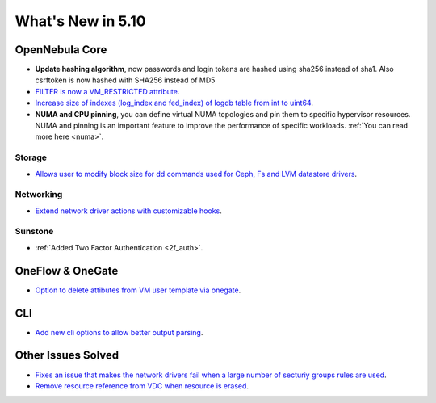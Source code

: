 .. _whats_new:

================================================================================
What's New in 5.10
================================================================================

OpenNebula Core
================================================================================
- **Update hashing algorithm**, now passwords and login tokens are hashed using sha256 instead of sha1. Also csrftoken is now hashed with SHA256 instead of MD5
- `FILTER is now a VM_RESTRICTED attribute <https://github.com/OpenNebula/one/issues/3092>`__.
- `Increase size of indexes (log_index and fed_index) of logdb table from int to uint64 <https://github.com/OpenNebula/one/issues/2722>`__.
- **NUMA and CPU pinning**, you can define virtual NUMA topologies and pin them to specific hypervisor resources. NUMA and pinning is an important feature to improve the performance of specific workloads. :ref:`You can read more here <numa>`.

Storage
--------------------------------------------------------------------------------
- `Allows user to modify block size for dd commands used for Ceph, Fs and LVM datastore drivers <lvm_driver>`_.

Networking
--------------------------------------------------------------------------------
- `Extend network driver actions with customizable hooks <https://github.com/OpenNebula/one/issues/2451>`_.

Sunstone
--------------------------------------------------------------------------------
- :ref:`Added Two Factor Authentication <2f_auth>`.

OneFlow & OneGate
===============================================================================
- `Option to delete attibutes from VM user template via onegate <https://github.com/OpenNebula/one/issues/1414>`__.

CLI
================================================================================
- `Add new cli options to allow better output parsing <https://github.com/OpenNebula/one/issues/688>`__.

Other Issues Solved
================================================================================
- `Fixes an issue that makes the network drivers fail when a large number of secturiy groups rules are used <https://github.com/OpenNebula/one/issues/2851>`_.
- `Remove resource reference from VDC when resource is erased <https://github.com/OpenNebula/one/issues/1815>`_.
